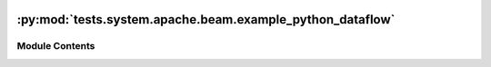  .. Licensed to the Apache Software Foundation (ASF) under one
    or more contributor license agreements.  See the NOTICE file
    distributed with this work for additional information
    regarding copyright ownership.  The ASF licenses this file
    to you under the Apache License, Version 2.0 (the
    "License"); you may not use this file except in compliance
    with the License.  You may obtain a copy of the License at

 ..   http://www.apache.org/licenses/LICENSE-2.0

 .. Unless required by applicable law or agreed to in writing,
    software distributed under the License is distributed on an
    "AS IS" BASIS, WITHOUT WARRANTIES OR CONDITIONS OF ANY
    KIND, either express or implied.  See the License for the
    specific language governing permissions and limitations
    under the License.

:py:mod:`tests.system.apache.beam.example_python_dataflow`
==========================================================

.. py:module:: tests.system.apache.beam.example_python_dataflow

.. autoapi-nested-parse::

   Example Airflow DAG for Apache Beam operators



Module Contents
---------------

.. py:data:: start_python_job_dataflow_runner_async



.. py:data:: test_run
